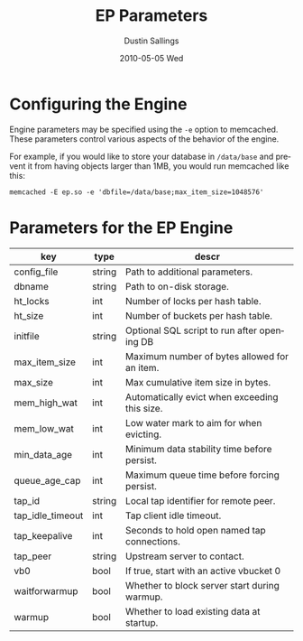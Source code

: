 #+TITLE:     EP Parameters
#+AUTHOR:    Dustin Sallings
#+EMAIL:     dustin@spy.net
#+DATE:      2010-05-05 Wed
#+DESCRIPTION:
#+LANGUAGE:  en
#+OPTIONS:   H:3 num:t toc:t \n:nil @:t ::t |:t ^:nil -:t f:t *:t <:t
#+OPTIONS:   TeX:t LaTeX:nil skip:nil d:nil todo:t pri:nil tags:not-in-toc
#+INFOJS_OPT: view:nil toc:nil ltoc:t mouse:underline buttons:0 path:http://orgmode.org/org-info.js
#+EXPORT_SELECT_TAGS: export
#+EXPORT_EXCLUDE_TAGS: noexport

* Configuring the Engine

Engine parameters may be specified using the =-e= option to
memcached.  These parameters control various aspects of the behavior
of the engine.

For example, if you would like to store your database in =/data/base=
and prevent it from having objects larger than 1MB, you would run
memcached like this:

: memcached -E ep.so -e 'dbfile=/data/base;max_item_size=1048576'

* Parameters for the EP Engine

| key              | type   | descr                                         |
|------------------+--------+-----------------------------------------------|
| config_file      | string | Path to additional parameters.                |
| dbname           | string | Path to on-disk storage.                      |
| ht_locks         | int    | Number of locks per hash table.               |
| ht_size          | int    | Number of buckets per hash table.             |
| initfile         | string | Optional SQL script to run after opening DB   |
| max_item_size    | int    | Maximum number of bytes allowed for an item.  |
| max_size         | int    | Max cumulative item size in bytes.            |
| mem_high_wat     | int    | Automatically evict when exceeding this size. |
| mem_low_wat      | int    | Low water mark to aim for when evicting.      |
| min_data_age     | int    | Minimum data stability time before persist.   |
| queue_age_cap    | int    | Maximum queue time before forcing persist.    |
| tap_id           | string | Local tap identifier for remote peer.         |
| tap_idle_timeout | int    | Tap client idle timeout.                      |
| tap_keepalive    | int    | Seconds to hold open named tap connections.   |
| tap_peer         | string | Upstream server to contact.                   |
| vb0              | bool   | If true, start with an active vbucket 0       |
| waitforwarmup    | bool   | Whether to block server start during warmup.  |
| warmup           | bool   | Whether to load existing data at startup.     |
